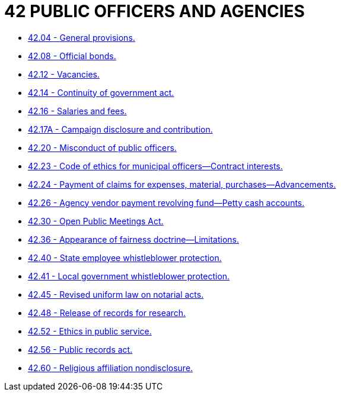 = 42 PUBLIC OFFICERS AND AGENCIES

* link:42.04_general_provisions.adoc[42.04 - General provisions.]
* link:42.08_official_bonds.adoc[42.08 - Official bonds.]
* link:42.12_vacancies.adoc[42.12 - Vacancies.]
* link:42.14_continuity_of_government_act.adoc[42.14 - Continuity of government act.]
* link:42.16_salaries_and_fees.adoc[42.16 - Salaries and fees.]
* link:42.17A_campaign_disclosure_and_contribution.adoc[42.17A - Campaign disclosure and contribution.]
* link:42.20_misconduct_of_public_officers.adoc[42.20 - Misconduct of public officers.]
* link:42.23_code_of_ethics_for_municipal_officers—contract_interests.adoc[42.23 - Code of ethics for municipal officers—Contract interests.]
* link:42.24_payment_of_claims_for_expenses_material_purchases—advancements.adoc[42.24 - Payment of claims for expenses, material, purchases—Advancements.]
* link:42.26_agency_vendor_payment_revolving_fund—petty_cash_accounts.adoc[42.26 - Agency vendor payment revolving fund—Petty cash accounts.]
* link:42.30_open_public_meetings_act.adoc[42.30 - Open Public Meetings Act.]
* link:42.36_appearance_of_fairness_doctrine—limitations.adoc[42.36 - Appearance of fairness doctrine—Limitations.]
* link:42.40_state_employee_whistleblower_protection.adoc[42.40 - State employee whistleblower protection.]
* link:42.41_local_government_whistleblower_protection.adoc[42.41 - Local government whistleblower protection.]
* link:42.45_revised_uniform_law_on_notarial_acts.adoc[42.45 - Revised uniform law on notarial acts.]
* link:42.48_release_of_records_for_research.adoc[42.48 - Release of records for research.]
* link:42.52_ethics_in_public_service.adoc[42.52 - Ethics in public service.]
* link:42.56_public_records_act.adoc[42.56 - Public records act.]
* link:42.60_religious_affiliation_nondisclosure.adoc[42.60 - Religious affiliation nondisclosure.]
